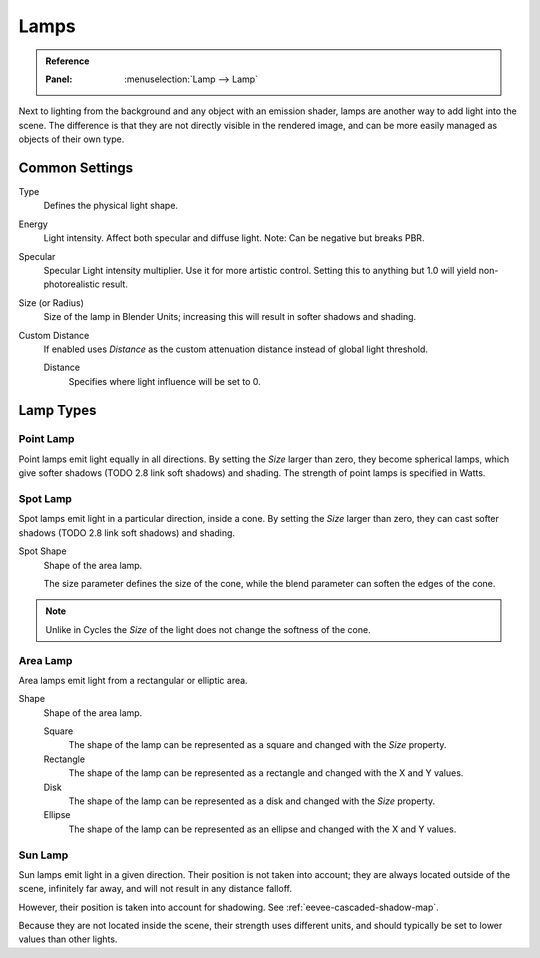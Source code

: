 
*****
Lamps
*****

.. admonition:: Reference
   :class: refbox

   :Panel:     :menuselection:`Lamp --> Lamp`

Next to lighting from the background and any object with an emission shader,
lamps are another way to add light into the scene.
The difference is that they are not directly visible in the rendered image,
and can be more easily managed as objects of their own type.


Common Settings
===============

Type
   Defines the physical light shape.

Energy
   Light intensity. Affect both specular and diffuse light. Note: Can be negative but breaks PBR.

Specular
   Specular Light intensity multiplier. Use it for more artistic control.
   Setting this to anything but 1.0 will yield non-photorealistic result.

Size (or Radius)
   Size of the lamp in Blender Units; increasing this will result in softer shadows and shading.

Custom Distance
   If enabled uses *Distance* as the custom attenuation distance instead of global light threshold.

   Distance
      Specifies where light influence will be set to 0.

   .. seealso::

      :doc:`Light Threshold </render/eevee/shadows>`.


Lamp Types
==========

Point Lamp
----------

Point lamps emit light equally in all directions.
By setting the *Size* larger than zero, they become spherical lamps,
which give softer shadows (TODO 2.8 link soft shadows) and shading.
The strength of point lamps is specified in Watts.


Spot Lamp
---------

Spot lamps emit light in a particular direction, inside a cone.
By setting the *Size* larger than zero, they can cast softer shadows (TODO 2.8 link soft shadows) and shading.

Spot Shape
   Shape of the area lamp.

   The size parameter defines the size of the cone,
   while the blend parameter can soften the edges of the cone.

.. note::

   Unlike in Cycles the *Size* of the light does not change the softness of the cone.


Area Lamp
---------

Area lamps emit light from a rectangular or elliptic area.

Shape
   Shape of the area lamp.

   Square
      The shape of the lamp can be represented as a square and changed with the *Size* property.
   Rectangle
      The shape of the lamp can be represented as a rectangle and changed with the X and Y values.
   Disk
      The shape of the lamp can be represented as a disk and changed with the *Size* property.
   Ellipse
      The shape of the lamp can be represented as an ellipse and changed with the X and Y values.


Sun Lamp
--------

Sun lamps emit light in a given direction. Their position is not taken into account;
they are always located outside of the scene, infinitely far away,
and will not result in any distance falloff.

However, their position is taken into account for shadowing. See :ref:`eevee-cascaded-shadow-map`.

Because they are not located inside the scene, their strength uses different units,
and should typically be set to lower values than other lights.
